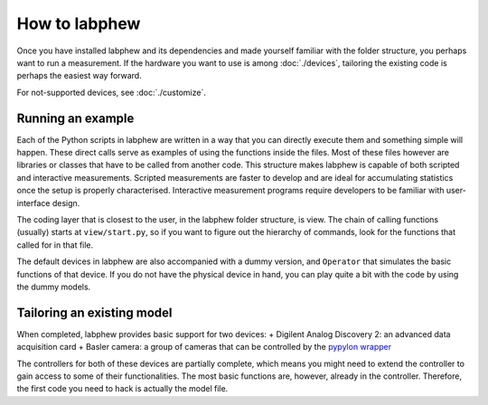 **************
How to labphew
**************

Once you have installed labphew and its dependencies and made yourself familiar with the folder structure,
you perhaps want to run a measurement. If the hardware you want to use is among :doc:`./devices`, tailoring
the existing code is perhaps the easiest way forward.

For not-supported devices, see :doc:`./customize`.

Running an example
==================

Each of the Python scripts in labphew are written in a way that you can directly execute them
and something simple will happen. These direct calls serve as examples of using the functions inside the files.
Most of these files however are libraries or classes that have to be called from another code. This structure
makes labphew is capable of both scripted and interactive measurements. Scripted measurements are faster to
develop and are ideal for accumulating statistics once the setup is properly characterised.
Interactive measurement programs require developers to be familiar with user-interface design.

The coding layer that is closest to the user, in the labphew folder structure, is view.
The chain of calling functions (usually) starts at ``view/start.py``, so if you want to figure out the hierarchy of commands,
look for the functions that called for in that file.

The default devices in labphew are also accompanied with a dummy version, and ``Operator`` that simulates the basic
functions of that device. If you do not have the physical device in hand, you can play quite a bit with the code by
using the dummy models.

Tailoring an existing model
===========================

When completed, labphew provides basic support for two devices:
+ Digilent Analog Discovery 2: an advanced data acquisition card
+ Basler camera: a group of cameras that can be controlled by the `pypylon wrapper <https://github.com/basler/pypylon>`_

The controllers for both of these devices are partially complete, which means you might need to extend the controller
to gain access to some of their functionalities. The most basic functions are, however, already in the controller.
Therefore, the first code you need to hack is actually the model file.


